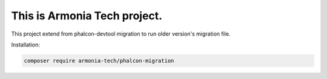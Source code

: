 This is Armonia Tech project.
===================================================================

This project extend from phalcon-devtool migration to run older version's migration file.
 
Installation: 

.. code-block:: bash

    composer require armonia-tech/phalcon-migration
